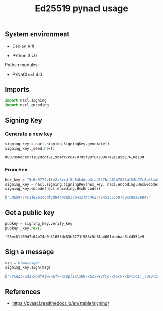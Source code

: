 #+TITLE: Ed25519 pynacl usage
#+OPTIONS: ^:nil
#+PROPERTY: header-args:sh :session *shell ed25519-pynacl-usage sh* :results silent raw
#+PROPERTY: header-args:python :session *shell ed25519-pynacl-usage python* :results silent raw

** System environment

- Debian 9.11

- Python 3.7.0

Python modules:

- PyNaCl==1.4.0

** Imports

#+BEGIN_SRC python
import nacl.signing
import nacl.encoding
#+END_SRC

** Signing Key
*** Generate a new key

#+BEGIN_SRC python :results replace code :exports both
signing_key = nacl.signing.SigningKey.generate()
signing_key._seed.hex()
#+END_SRC

#+RESULTS:
#+begin_src python
d087960ecec7f1020cdf9119b4fd7c8470705f99f8420967e211a5b17610e13d
#+end_src

*** From hex

#+BEGIN_SRC python :results replace code :exports both
hex_key = "5d6b9774c1fe2a3ccdf8d84b4dab3ca4327bc462b7845a353b97c8cd8aa2e845"
signing_key = nacl.signing.SigningKey(hex_key, nacl.encoding.HexEncoder)
signing_key.encode(nacl.encoding.HexEncoder)
#+END_SRC

#+RESULTS:
#+begin_src python
b'5d6b9774c1fe2a3ccdf8d84b4dab3ca4327bc462b7845a353b97c8cd8aa2e845'
#+end_src

** Get a public key

#+BEGIN_SRC python :results replace code :exports both
pubkey = signing_key.verify_key
pubkey._key.hex()
#+END_SRC

#+RESULTS:
#+begin_src python
f28ec61f09d7c64b74c0a31655dd83b8771f583c5e54a4661bbbbac8fdd554e9
#+end_src

** Sign a message

#+BEGIN_SRC python :results replace code :exports both
msg = b"Message"
signing_key.sign(msg)
#+END_SRC

#+RESULTS:
#+begin_src python
b'\rCWZc\xd2\xd0f4jw\xafF\xa8p{iK\xb0\xb3\x92f@q\xa5<F\xb5\xc1|_\x80\xa2&I\x0b\x814\x89\x10W{\xc8\xb0+^\n\xbd\xc3\xd4\t$\xb3/X\xaeG\xa3\x03\xe5\xf3\x1d\xf4\rMessage'
#+end_src

** References

- https://pynacl.readthedocs.io/en/stable/signing/

